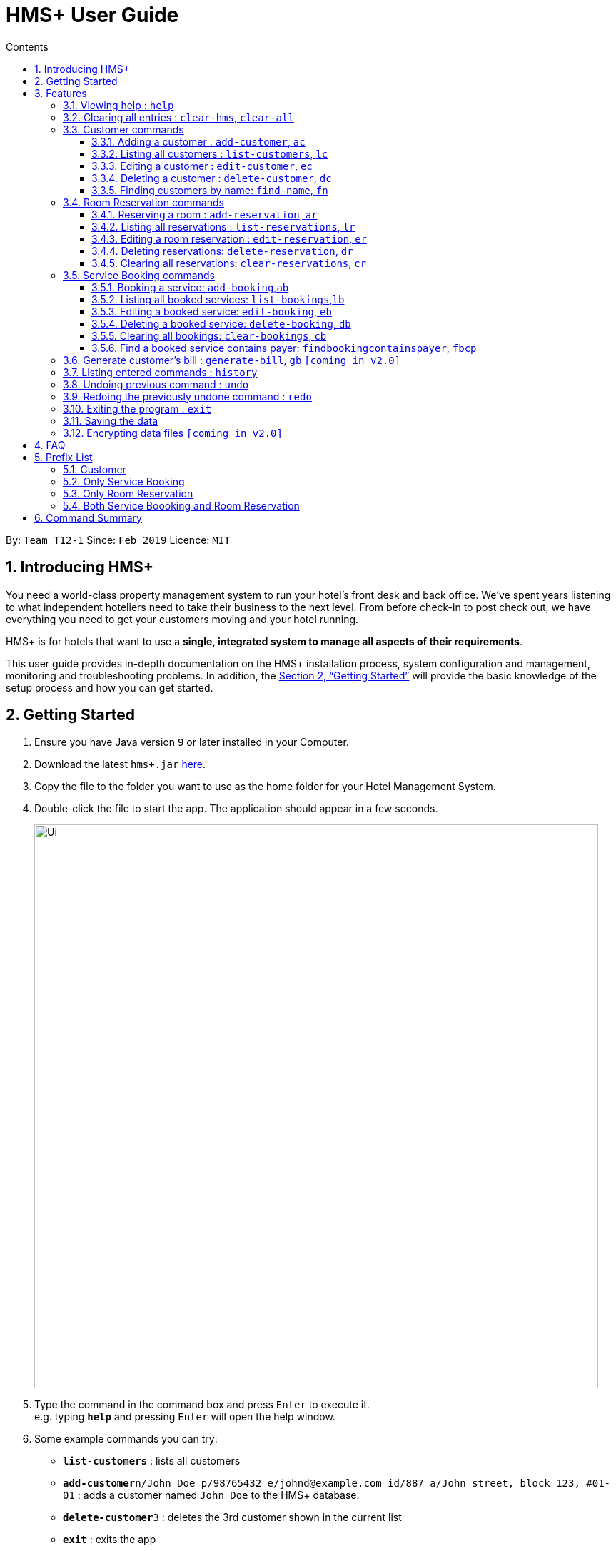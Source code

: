 = HMS+  User Guide
:site-section: UserGuide
:toc: left
:toc-title: Contents
:toclevels: 3
:sectnums:
:imagesDir: images
:stylesDir: stylesheets
:xrefstyle: full
:experimental:
ifdef::env-github[]
:tip-caption: :bulb:
:note-caption: :information_source:
endif::[]
:repoURL: https://github.com/cs2103-ay1819s2-t12-1/main

By: `Team T12-1`      Since: `Feb 2019`      Licence: `MIT`

== Introducing HMS+

You need a world-class property management system to run your hotel’s front desk and back office. We’ve spent years listening to what independent hoteliers need to take their business to the next level. From before check-in to post check out, we have everything you need to get your customers moving and your hotel running.

HMS+ is for hotels that want to use a *single, integrated system to manage all aspects of their requirements*.

This user guide provides in-depth documentation on the HMS+ installation process, system configuration and management, monitoring and troubleshooting problems. In addition, the <<Getting Started>> will provide the basic knowledge of the setup process and how you can get started.

== Getting Started

.  Ensure you have Java version `9` or later installed in your Computer.

.  Download the latest `hms+.jar` link:{repoURL}/releases[here].
.  Copy the file to the folder you want to use as the home folder for your Hotel Management System.
.  Double-click the file to start the app. The application should appear in a few seconds.

+
image::Ui.png[width="790"]
+
.  Type the command in the command box and press kbd:[Enter] to execute it. +
e.g. typing *`help`* and pressing kbd:[Enter] will open the help window.
.  Some example commands you can try:

* *`list-customers`* : lists all customers
* **`add-customer`**`n/John Doe p/98765432 e/johnd@example.com id/887 a/John street, block 123, #01-01` : adds a customer named `John Doe` to the HMS+ database.
* **`delete-customer`**`3` : deletes the 3rd customer  shown in the current list
* *`exit`* : exits the app

.  Refer to <<Features>> for details of each command.

[[Features]]
== Features

====
*Command Format*

* Words in `UPPER_CASE` are the parameters to be supplied by the user e.g. in `add n/NAME`, `NAME` is a parameter which can be used as `add n/John Doe`.
* Items in square brackets are optional e.g. `n/NAME [t/TAG]` can be used as `n/John Doe t/friend` or as `n/John Doe`.
* Items in curly brackets separated by a slash (`/`) are interchangeable (entering either of those items have the same effect) e.g. `{addcustomer/ac}` are two aliases of the same command.
* Items with `…` after them can be used multiple times including zero times e.g. `[t/TAG]…` can be used as `{nbsp}` (i.e. 0 times), `t/friend`, `t/friend t/family` etc.
* Parameters can be in any order e.g. if the command specifies `n/NAME p/PHONE_NUMBER`, `p/PHONE_NUMBER n/NAME` is also acceptable.
====

=== Viewing help : `help`

Effect: Displays a help list, which lists all the commands that can be used. +
Format: `help`

=== Clearing all entries : `clear-hms`, `clear-all`

Effect: Clears all entries from the database. +
Format: `{clear-hms/clear-all}`

=== Customer commands
==== Adding a customer : `add-customer`, `ac`

Effect: Adds a customer to the customer database. +
Format: `{add-customer/ac} #n#/[lime]#NAME# #p#/[lime]#PHONE_NUMBER# #e#/[lime]#EMAIL# #id#/[lime]#IDENTIFICATION_NO# #[dob#/[lime]#DATE_OF_BIRTH]# #[a#/[lime]#ADDRESS]# #[t#/[lime]#TAG]#…`

[TIP]
A person can have any number of tags (including 0)

Examples:

* `ac n/John Doe p/98765432 dob/28/05/1999 e/johnd@example.com id/552526 a/John street, block 123, #01-01`
* `ac n/Betsy Crowe e/betsy.crowe@example.com p/123456 id/345252`

==== Listing all customers : `list-customers`, `lc`

Effect: Displays a customer list, which lists all customers in the customer database. +
Format: `{list-customers/lc}`

==== Editing a customer : `edit-customer`, `ec`

Effect: Edits the fields of an existing customer in the customer database. +
Format: `{edit-customer/ec} [lime]#INDEX# #[n#/[lime]#NAME]# #[p#/[lime]#PHONE]# #[e#/[lime]#EMAIL]# #[id#/[lime]#IDENTIFICATION_NO]# #[dob#/[lime]#DATE_OF_BIRTH]# #[a#/[lime]#ADDRESS]# #[t#/[lime]#TAG]#…`

[NOTE]
====
* Edits the customer at the specified INDEX. The index refers to the index number shown in the displayed customer list. The index must be a positive integer.
* At least one of the optional fields must be provided. Otherwise, nothing will be changed.
* Existing values will be updated to the input values.
* When editing tags, the existing tags of the customer will be removed, i.e. adding of tags is not cumulative.
====
[TIP]
You can remove all the customer's tags by typing `t/` without specifying any tags after it.

Examples:

* `list-customers`, then `edit-customer 1 p/91234567 e/johndoe@example.com` +
Edits the phone number and email address of the 1st customer to be 91234567 and johndoe@example.com respectively.
* `lc`, then `ec 2 n/Betsy Crower t/` +
Edits the name of the 2nd customer to be `Betsy Crower` and clears all existing tags.

==== Deleting a customer : `delete-customer`, `dc`

Effect: Deletes a customer from the customer database. +
Format: `{delete-customer/dc} [lime]#INDEX#`

[NOTE]
====
* Deletes the customer at the specified index. The index refers to the index number shown in the displayed customer list. The index must be a positive integer.
* This command will delete all the bookings and reservations associated with the customer as well.
====

Examples:

* `list-customers`, then `delete-customer 2` +
Deletes the 2nd person of the customer database.
* `find-name Betsy`, then `delete-customer 1` +
Deletes the 1st customer in the customer list returned by the `findname` command.

==== Finding customers by name: `find-name`, `fn`

Effect: Displays a customer list, which consists of customers whose names contain any of the given keywords. +
Format: `{find-name/fn} KEYWORD [MORE_KEYWORDS]`

[NOTE]
====
* The search is case insensitive, e.g `hans` will match Hans
* The order of the keywords does not matter. e.g. `Hans Bo` will match Bo Hans
* Only full words will be matched, e.g. `Han` will not match `Hans`
* Persons matching at least one keyword will be returned (i.e. `OR` search). e.g. `Hans Bo` will return Hans Gruber and Bo Yang
====

Examples:

* `find-name John` +
Returns John Cena and John Doe
* `fn Betsy Tim John` +
Returns any person having names Betsy, Tim, or John

=== Room Reservation commands

==== Reserving a room : `add-reservation`, `ar`

Effect: Adds a reservation for a room associated with certain customers. +
Format: `{add-reservation/ar} #r#/[lime]#ROOM_TYPE# #d#/[lime]#START_DATE-END_DATE# #$#/[lime]#PAYER_INDEX# #[c#/[lime]#MORE_CUSTOMER_INDICIES…]# #[com#/[lime]#COMMENTS]#`

[NOTE]
====
* `ROOM_TYPE` is the name of the room type taken from the list shown in the application
* `START_DATE` and `END_DATE` follows the `DAY.MONTH` format.
* `COMMENTS` can contain any text without slash (/).
====

Examples:

* `list-customers`, then `ar r/SINGLE ROOM d/20/5/19-25/5/19 $/15` +
Adds a reservation of Single Room in the name of the 15th customer from 20 May 2019 to 25 May 2019.
* `find-name Jack Rose`, then `add-reservation r/DELUXE ROOM d/14/2/2019-15/2/2019 $/1 c/2` +
Adds a reservation of Deluxe Room, in the name of the first customer for both him/her and the second customer, from 14 Feb 2019 to 15 Feb 2019.

==== Listing all reservations : `list-reservations`, `lr`
Effect: Displays a reservation list, which lists all the reservations.
Format: `{list-reservations/lr}`

==== Editing a room reservation : `edit-reservation`, `er`

Effect: Edits the fields of an existing reservation in the reservation database. +
Format: `{edit-reservation/er} [lime]#INDEX# #[r#/[lime]#ROOM_TYPE]# #[d#/[lime]#START_DATE-END_DATE]# #[$#/[lime]#PAYER_INDEX]# #[c#/[lime]#MORE_CUSTOMER_INDICES]# #[com#/[lime]#COMMENTS]#`

[NOTE]
====
* Edits the reservation at the specified index. The index refers to the index number shown in the displayed reservation list. The index must be a positive integer.
* At least one of the optional fields must be provided. Otherwise, nothing will be changed.
* Existing values will be updated to the input values.
* When editing comments, the existing comments of the booking will be removed, i.e adding of comments is not cumulative.
====
[TIP]
You can remove all the reservation's comments by typing `com/` without specifying any tags after it.

Examples:

* `lr`, then `er 1 r/3` +
Edits the room type of the 1st reseravtion to be Type 3.
* `lr`, then `er 2 d/14.2-14.3 c/` +
Edits the date of the 2nd reservation to be from 14 Feb to 14 Mar and clears all existing comments.

==== Deleting reservations: `delete-reservation`, `dr`

Effect: Deletes a reservation from the reservation database. +
Format: `{delete-reservation/dr} [lime]#INDEX#`

****
* Deletes the reservation at the specified index. The index refers to the index number shown in the displayed booking list. The index must be a positive integer.
****

Examples:

* `lr`, then `dr 2` +
Deletes the 2nd entry of the reservation database

==== Clearing all reservations: `clear-reservations`, `cr`
Effect: Removes all room reservations from the database. +
Format: `{clear-reservations/cr}`

=== Service Booking commands
==== Booking a service: `add-booking`,`ab`

Effect: Adds a service associated with certain customers. +
Format: `{add-booking/ab} #s#/[lime]#SERVICE_NAME# #:#/[lime]#START_TIME-END_TIME# #$#/[lime]#PAYER_INDEX# #[c#/[lime]#MORE_CUSTOMER_INDICES]# #[com#/[lime]#COMMENTS]#`

[NOTE]
====
* `SERVICE_TYPE` is the name of the service taken from the list in the application
* `START_TIME` and `END_TIME` follows the `HH 24-hour` format.
* `COMMENTS` can contain any text without slash (`/`).
====

Examples:

* `lc`, then `add-booking s/GYM :/20-23 $/2
Adds a booking for service GYM, for the 2nd customer from the complete customer list, from 20:00 to 23:00 if the service is available.
* `fn Jack Rose`, then `add-booking s/GYM h/14-15 $/1 c/2`
Adds a booking of service GYM in the name for first customer for him/her , from 14:00 to 15:00.

==== Listing all booked services: `list-bookings`,`lb`
Effect: Displays a booking list, which lists all the bookings made till now.
Format: `{list-bookings/lb}`

==== Editing a booked service: `edit-booking`, `eb`

Effect: Edits the fields of a booking in the database. +
Format: `{edit-booking/eb} [lime]#INDEX# #[s#/[lime]#SERVICE_NAME]# #[:#/[lime]#START_TIME-END_TIME]# #[p#/[lime]#PAYER_INDEX]# #[c#/[lime]#MORE_CUSTOMER_INDICES]# #[com#/[lime]#COMMENTS]#`

[NOTE]
====
* Edits the booking at the specified index. The index refers to the index number shown in the displayed booking list. The index must be a positive integer.
* At least one of the optional fields must be provided. Otherwise, nothing will be changed.
* Existing values will be updated to the input values.
* When editing comments, the existing comments of the booking will be removed, i.e adding of comments is not cumulative.
====
[TIP]
You can remove all the booking's comments by typing `com/` without specifying any tags after it.

Examples:

* `lb`, then `eb 1 s/GYM`
Edits the service type of the 1st booking to be GYM.
* `lb`, then `edit-booking 2 :/14-15 c/`
Edits the timing of the 2nd booking to be 14:00 - 15:00 and clears all existing comments.

==== Deleting a booked service: `delete-booking`, `db`

Effect: Deletes a booking from the database.
Format: `{delete-booking/db} [lime]#INDEX#`

[NOTE]
====
* Deletes the booking at the specified index. The index refers to the index number shown in the displayed room service list. The index must be a positive integer.
====

Examples:
* `lb`, then `delete-booking 2`
Deletes the 2nd booking of the booking database

==== Clearing all bookings: `clear-bookings`, `cb`

Effect: Removes all service bookings from the database. +
Format: `{clear-bookings/cb}`

==== Find a booked service contains payer: `findbookingcontainspayer`, `fbcp`

Effect: Displays a booking list, which is paid by the customer whose identification number is the same as the given number
Format: `{findbookingcontainspayer/fbcp} PAYER_IDENTIFICATION_NUMBER`

[NOTE]
====
*  The searching is done in the whole booking list.
====

Examples:
* `fbcs 12345678` +
Returns any booking which is paid by the customer with identification number 12345678

=== Generate customer's bill : `generate-bill`, `gb`   `[coming in v2.0]`

Effect: Generates the bill for the customer based on his room reservations and service bookings.
Format: `{generate-bill/gb} [lime]#INDEX#`

[NOTE]
====
* Generates the bill for the customer at the specified index.
====

Examples:
* `lc`, then `gb 2`
Generates the bill for the second customer.

=== Listing entered commands : `history`

Effect: Lists all the commands that you have entered in reverse chronological order. +
Format: `history`

[NOTE]
====
Pressing the kbd:[&uarr;] and kbd:[&darr;] arrows will display the previous and next input respectively in the command box.
====

// tag::undoredo[]
=== Undoing previous command : `undo`

Effect: Restores the address book to the state before the previous _undoable_ command was executed. +
Format: `undo`

[NOTE]
====
Undoable commands: those commands that modify HMS's content (`addc`, `deletecustomer`, `editc`, etc.).
====

Examples:

* `delete-customer 1` +
`lc` +
`undo` (adds back the deleted customer) +

* `lc` +
`undo` +
The `undo` command fails as there are no undoable commands executed previously.

* `delete-customer 1` +
`clear-all` +
`undo` (adds back all cleared entries) +
`undo` (adds back the previously deleted customer) +

=== Redoing the previously undone command : `redo`

Effect: Reverses the most recent `undo` command. +
Format: `redo`

Examples:

* `delete-customer 1` +
`undo` (adds back the deleted customer) +
`redo` (deletes customer at index 1 again) +

* `delete-customer 1` +
`redo` +
The `redo` command fails as there are no `undo` commands executed previously.

* `delete-customer 1` +
`clear` +
`undo` (adds back all cleared entries) +
`undo` (adds back the previously deleted customer) +
`redo` (deletes customer at index 1 again) +
`redo` (clears all remaining entries again) +
// end::undoredo[]

=== Exiting the program : `exit`

Effect: Exits the program. +
Format: `exit`

=== Saving the data

The HMS+ data file is saved in the hard disk automatically after any command that changes the data. +
There is no need to save manually.

// tag::dataencryption[]
=== Encrypting data files `[coming in v2.0]`

_{explain how the user can enable/disable data encryption}_
// end::dataencryption[]

== FAQ

*Q*: How do I transfer my data to another Computer? +
*A*: Install the app in the other computer and overwrite the empty data file it creates with the file that contains the data of your previous HMS folder.

== Prefix List

=== Customer
* [underline]*Name* +
  _Prefix_:: `n/` +
  _Validation_:: Name should adhere to following constraints:

     1: It cannot be blank.
     2: It should only contain alphanumeric characters and space.

       _Example_:: n/Tejas Bhuwania

   * [underline]*Phone* +
    _Prefix_:: `p/` +
    _Validation_:: Phone should adhere to following constraints:

    1: It should contain only digits.
    2: It should be atleast 3 digits long.

    _Example_:: p/81424394

    * [underline]*Email* +
      _Prefix_:: `e/` +
      _Validation_:: Email should  adhere to the following constraints:

                    1: Email should be of the format local-part@domain.
                    2: The local-part should only contain alphanumeric characters and these special characters, excluding the parentheses, (!#$%&'*+/=?`{|}~^.-).
                    3: This is followed by a '@' and then a domain name. The domain name must:
                        - be at least 2 characters long
                        - start and end with alphanumeric characters
                        - consists alphanumeric characters, a period or hyphen for characters in between

     _Example_:: e/tejasbhuwania2805@gmail.com

    * [underline]*Identification Number* +
      _Prefix_:: `id/` +
       _Validation_:: Identification Number should adhere to following constraints:

        1: It should contain only digits.
        2: It should be atleast 3 digits long.

      _Example_:: id/4264533

    * [underline]*Date of Birth* +
      _Prefix_:: `dob/` +
       _Validation_:: Date of Birth should adhere to the following constraints:

          1: Date should not exceed the previous year.
          2: Date of birth should be of the format: DD/MM/YYYY.

      _Example_:: dob/28/05/1999

* [underline]*Tag* +
  _Prefix_:: `t/` +
  _Validation_:: Tag should adhere to following constraints:

    1: Tags should be alphanumeric only.

    _Example_:: t/friend

=== Only Service Booking

* [underline]*Service Type* +
  _Prefix_:: `s/` +
  _Validation_:: Service Type should adhere to following constraints:

     1: It should be a defined service type already present in the list.

     _Example_:: s/GYM

* [underline]*Timing of Service* +
  _Prefix_:: `:/` +
  _Validation_:: Timing of Service adheres to following constraints:

    1: The service timing should be within the operating hours.
    2: If service type is full during that time, it returns an error message.
    3: It should be of the format: HH - HH.

    _Example_:: :/08 - 10

=== Only Room Reservation

* [underline]*Room Type* +
  _Prefix_:: `r/` +
   _Validation_:: Room Type should adhere to following constraints:

   1: It should be a defined room type already present in the list.

   _Example_:: r/SINGLE ROOM

* [underline]*Date of Reservation* +
  _Prefix_:: `d/` +
  _Validation_:: Date of Reservation adheres to the following constraints:

    1: If room type is full during those dates, it returns an error message.
    2: It should be of the format: DD/MM/YYYY - DD/MM/YYYY.

    _Example_:: d/12/12/2010 - 14/12/2010

=== Both Service Boooking and Room Reservation

* [underline]*Payer of Reservation or Service* +
  _Prefix_:: `$/` +
  _Validation_:: Payer of Reservation should adhere to following constraints:

   1: The index number should be valid.

   _Example_:: $/1

* [underline]*Customers involved in Reservation or Service* +
  _Prefix_:: `c/` +
  _Validation_:: Customers involved in Reservation or Service should adhere to following constraints:

   1: The index number should be valid.

   _Example_:: c/1

* [underline]*Comment for Reservation or Service* +
  _Prefix_:: `com/` +
  _Validation_:: Comment for Reservation or Service  should adhere to following constraints:

   1: No specific validation.

   _Example_:: com/Please turn AC on.


== Command Summary

* *Help* : `help`
* *Add Customer* : `{add-customer/ac} n/NAME p/PHONE_NUMBER e/EMAIL  id/IDENTIFICATION_NO [a/ADDRESS] [dob/DATE_OF_BIRTH] [t/TAG]…`
* *List Customers* : `{list-customers/lc}`
* *Edit Customer* : `{edit-customer/ec} INDEX [n/NAME] [p/PHONE] [e/EMAIL] [id/IDENTIFICATIONNO] [a/ADDRESS] [t/TAG]…`
* *Find Customer by name* : `{find-name/fn} KEYWORD [MORE_KEYWORDS]`
* *Delete Customer* : `{delete-customer/dc} INDEX` +
* *Reserve room* : `{add-reservation/ar} r/ROOM_TYPE d/START_DATE-END_DATE $/PAYER_INDEX [c/MORE_CUSTOMER_INDICIES…] [com/COMMENTS]`
* *List room reservations* : `{list-reservations/lr}`
* *Edit room reservaitons* : `{edit-reservation/er} INDEX [s/SERVICE_NAME] [:/START_TIME - END_TIME] [p/PAYER_INDEX] [c/MORE_CUSTOMER_INDICES] [com/COMMENTS]`
* *Delete room reservation* : `{delete-reservation/dr} INDEX`
* *Book services of hotel* : `{add-booking/ab} `{add-booking/ab} s/SERVICE_NAME# :/START_TIME-END_TIME $/PAYER_INDEX [c/MORE_CUSTOMER_INDICES] [com/COMMENTS]`
* *List services already booked* : `{list-bookings/lb}`
* *Edit services already booked* : `{edit-booking/eb} INDEX [s/SERVICE_NAME] [:/START_TIME# - END_TIME] [p/PAYER# INDEX] [c/MORE_CUSTOMER_INDICES] [com/COMMENTS]`
* *Delete service already booked* : `delete-booking INDEX`
* *Generate bill* : `{generate-bill/gb} INDEX`
* *History* : `history`
* *Undo* : `undo`
* *Redo* : `redo`
* *Clear hotel management system database* : `{clear-hms/clear-all}`
* *Clear room reservations* : `{clear-reservations/cr}`
* *Clear booked services* : `{clear-bookings/cb}`
